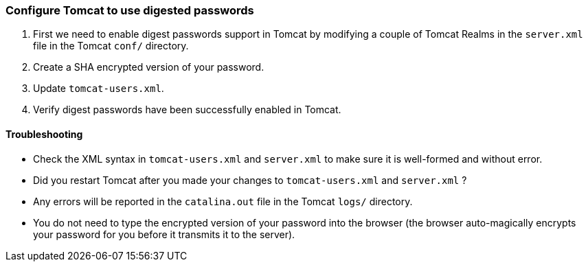 :source-highlighter: coderay
[[threddsDocs]]


=== Configure Tomcat to use digested passwords

1.  First we need to enable digest passwords support in Tomcat by
modifying a couple of Tomcat Realms in the `server.xml` file in the
Tomcat `conf/` directory.
2.  Create a SHA encrypted version of your password.
3.  Update `tomcat-users.xml`.
4.  Verify digest passwords have been successfully enabled in Tomcat.

==== Troubleshooting

* Check the XML syntax in `tomcat-users.xml` and `server.xml` to make
sure it is well-formed and without error.
* Did you restart Tomcat after you made your changes to
`tomcat-users.xml` and `server.xml` ?
* Any errors will be reported in the `catalina.out` file in the Tomcat
`logs/` directory.
* You do not need to type the encrypted version of your password into
the browser (the browser auto-magically encrypts your password for you
before it transmits it to the server).
